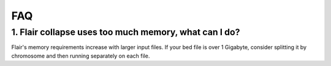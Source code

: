 FAQ
===

1. Flair collapse uses too much memory, what can I do?
------------------------------------------------------
Flair's memory requirements increase with larger input files.
If your bed file is over 1 Gigabyte, consider splitting it by chromosome
and then running separately on each file.


 
